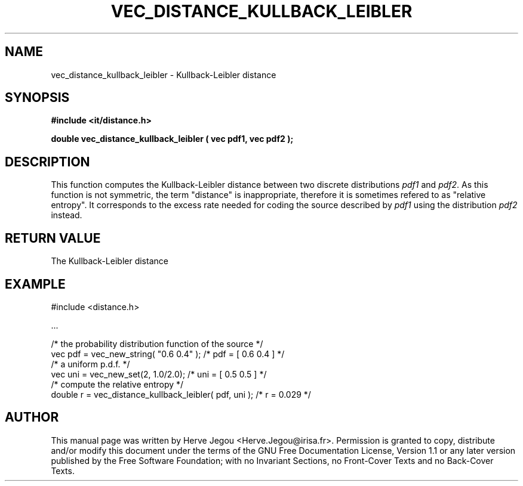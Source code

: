 .\" This manpage has been automatically generated by docbook2man 
.\" from a DocBook document.  This tool can be found at:
.\" <http://shell.ipoline.com/~elmert/comp/docbook2X/> 
.\" Please send any bug reports, improvements, comments, patches, 
.\" etc. to Steve Cheng <steve@ggi-project.org>.
.TH "VEC_DISTANCE_KULLBACK_LEIBLER" "3" "01 August 2006" "" ""

.SH NAME
vec_distance_kullback_leibler \- Kullback-Leibler distance
.SH SYNOPSIS
.sp
\fB#include <it/distance.h>
.sp
double vec_distance_kullback_leibler ( vec pdf1, vec pdf2
);
\fR
.SH "DESCRIPTION"
.PP
This function computes the Kullback-Leibler distance between two discrete distributions \fIpdf1\fR and \fIpdf2\fR\&. As this function is not symmetric, the term "distance" is inappropriate, therefore it is sometimes refered to as "relative entropy". It corresponds to the excess rate needed for coding the source described by \fIpdf1\fR using the distribution \fIpdf2\fR instead.  
.SH "RETURN VALUE"
.PP
The Kullback-Leibler distance
.SH "EXAMPLE"

.nf

#include <distance.h>

\&...

/* the probability distribution function of the source        */
vec pdf = vec_new_string( "0.6 0.4" );           /* pdf = [ 0.6 0.4 ]        */
/* a uniform p.d.f. */
vec uni = vec_new_set(2, 1.0/2.0);               /* uni = [ 0.5 0.5 ]        */
/* compute the relative entropy */
double r = vec_distance_kullback_leibler( pdf, uni );   /* r = 0.029         */
.fi
.SH "AUTHOR"
.PP
This manual page was written by Herve Jegou <Herve.Jegou@irisa.fr>\&.
Permission is granted to copy, distribute and/or modify this
document under the terms of the GNU Free
Documentation License, Version 1.1 or any later version
published by the Free Software Foundation; with no Invariant
Sections, no Front-Cover Texts and no Back-Cover Texts.
